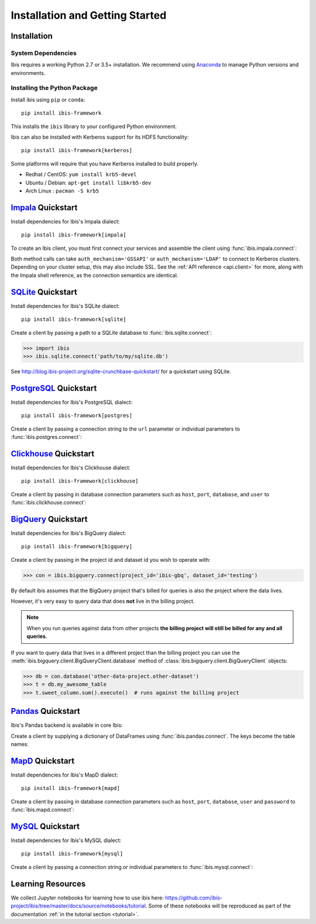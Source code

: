 .. _install:

********************************
Installation and Getting Started
********************************

Installation
------------

System Dependencies
~~~~~~~~~~~~~~~~~~~

Ibis requires a working Python 2.7 or 3.5+ installation. We recommend using
`Anaconda <http://continuum.io/downloads>`_ to manage Python versions and
environments.

Installing the Python Package
~~~~~~~~~~~~~~~~~~~~~~~~~~~~~

Install ibis using ``pip`` or ``conda``:

::

  pip install ibis-framework

This installs the ``ibis`` library to your configured Python environment.

Ibis can also be installed with Kerberos support for its HDFS functionality:

::

  pip install ibis-framework[kerberos]

Some platforms will require that you have Kerberos installed to build properly.

* Redhat / CentOS: ``yum install krb5-devel``
* Ubuntu / Debian: ``apt-get install libkrb5-dev``
* Arch Linux     : ``pacman -S krb5``

.. _install.impala:

`Impala <https://impala.apache.org/>`_ Quickstart
-------------------------------------------------

Install dependencies for Ibis's Impala dialect:

::

  pip install ibis-framework[impala]

To create an Ibis client, you must first connect your services and assemble the
client using :func:`ibis.impala.connect`:

.. ipython:: python

   import ibis

   hdfs = ibis.hdfs_connect(host='impala', port=50070)
   con = ibis.impala.connect(
       host='impala', database='ibis_testing', hdfs_client=hdfs
   )

Both method calls can take ``auth_mechanism='GSSAPI'`` or
``auth_mechanism='LDAP'`` to connect to Kerberos clusters.  Depending on your
cluster setup, this may also include SSL. See the :ref:`API reference
<api.client>` for more, along with the Impala shell reference, as the
connection semantics are identical.

.. _install.sqlite:

`SQLite <https://www.sqlite.org/>`_ Quickstart
----------------------------------------------

Install dependencies for Ibis's SQLite dialect:

::

  pip install ibis-framework[sqlite]

Create a client by passing a path to a SQLite database to
:func:`ibis.sqlite.connect`:

.. code-block:: python

   >>> import ibis
   >>> ibis.sqlite.connect('path/to/my/sqlite.db')

See http://blog.ibis-project.org/sqlite-crunchbase-quickstart/ for a quickstart
using SQLite.

.. _install.postgres:

`PostgreSQL <https://www.postgresql.org/>`_ Quickstart
------------------------------------------------------

Install dependencies for Ibis's PostgreSQL dialect:

::

  pip install ibis-framework[postgres]

Create a client by passing a connection string to the ``url`` parameter or
individual parameters to :func:`ibis.postgres.connect`:

.. ipython:: python

   con = ibis.postgres.connect(
       url='postgresql://postgres:postgres@postgres:5432/ibis_testing'
   )
   con = ibis.postgres.connect(
       user='postgres',
       password='postgres',
       host='postgres',
       port=5432,
       database='ibis_testing',
   )

.. _install.clickhouse:

`Clickhouse <https://clickhouse.yandex/>`_ Quickstart
-----------------------------------------------------

Install dependencies for Ibis's Clickhouse dialect:

::

  pip install ibis-framework[clickhouse]

Create a client by passing in database connection parameters such as ``host``,
``port``, ``database``, and ``user`` to :func:`ibis.clickhouse.connect`:


.. ipython:: python

   con = ibis.clickhouse.connect(host='clickhouse', port=9000)

.. _install.bigquery:

`BigQuery <https://cloud.google.com/bigquery/>`_ Quickstart
-----------------------------------------------------------

Install dependencies for Ibis's BigQuery dialect:

::

  pip install ibis-framework[bigquery]

Create a client by passing in the project id and dataset id you wish to operate
with:


.. code-block:: python

   >>> con = ibis.bigquery.connect(project_id='ibis-gbq', dataset_id='testing')

By default ibis assumes that the BigQuery project that's billed for queries is
also the project where the data lives.

However, it's very easy to query data that does **not** live in the billing
project.

.. note::

   When you run queries against data from other projects **the billing project
   will still be billed for any and all queries**.

If you want to query data that lives in a different project than the billing
project you can use the :meth:`ibis.bigquery.client.BigQueryClient.database`
method of :class:`ibis.bigquery.client.BigQueryClient` objects:

.. code-block:: python

   >>> db = con.database('other-data-project.other-dataset')
   >>> t = db.my_awesome_table
   >>> t.sweet_column.sum().execute()  # runs against the billing project

`Pandas <https://pandas.pydata.org/>`_ Quickstart
-------------------------------------------------

Ibis's Pandas backend is available in core Ibis:

Create a client by supplying a dictionary of DataFrames using
:func:`ibis.pandas.connect`. The keys become the table names:

.. ipython:: python

   import pandas as pd
   con = ibis.pandas.connect(
       {
          'A': pd.util.testing.makeDataFrame(),
          'B': pd.util.testing.makeDataFrame(),
       }
   )

.. _install.mapd:

`MapD <https://www.omnisci.com/>`_ Quickstart
---------------------------------------------

Install dependencies for Ibis's MapD dialect:

::

  pip install ibis-framework[mapd]

Create a client by passing in database connection parameters such as ``host``,
``port``, ``database``,  ``user`` and ``password`` to
:func:`ibis.mapd.connect`:

.. ipython:: python

   con = ibis.mapd.connect(
       host='omnisci',
       database='ibis_testing',
       user='admin',
       password='HyperInteractive',
   )

.. _install.mysql:

`MySQL <https://www.mysql.com/>`_ Quickstart
--------------------------------------------

Install dependencies for Ibis's MySQL dialect:

::

  pip install ibis-framework[mysql]

Create a client by passing a connection string or individual parameters to
:func:`ibis.mysql.connect`:

.. ipython:: python

   con = ibis.mysql.connect(url='mysql+pymysql://ibis:ibis@mysql/ibis_testing')
   con = ibis.mysql.connect(
       user='ibis',
       password='ibis',
       host='mysql',
       database='ibis_testing',
   )

Learning Resources
------------------

We collect Jupyter notebooks for learning how to use ibis here:
https://github.com/ibis-project/ibis/tree/master/docs/source/notebooks/tutorial.
Some of these notebooks will be reproduced as part of the documentation
:ref:`in the tutorial section <tutorial>`.

